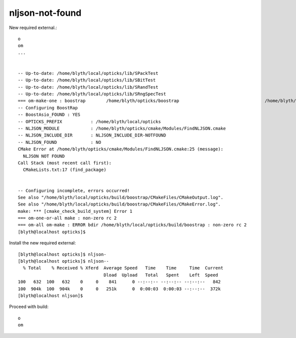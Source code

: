 nljson-not-found
==================

New required external.::

    o
    om
    ...


    -- Up-to-date: /home/blyth/local/opticks/lib/SPackTest
    -- Up-to-date: /home/blyth/local/opticks/lib/SBitTest
    -- Up-to-date: /home/blyth/local/opticks/lib/SRandTest
    -- Up-to-date: /home/blyth/local/opticks/lib/SRngSpecTest
    === om-make-one : boostrap        /home/blyth/opticks/boostrap                                 /home/blyth/local/opticks/build/boostrap                     
    -- Configuring BoostRap
    -- BoostAsio_FOUND : YES
    -- OPTICKS_PREFIX           : /home/blyth/local/opticks
    -- NLJSON_MODULE            : /home/blyth/opticks/cmake/Modules/FindNLJSON.cmake
    -- NLJSON_INCLUDE_DIR       : NLJSON_INCLUDE_DIR-NOTFOUND 
    -- NLJSON_FOUND             : NO
    CMake Error at /home/blyth/opticks/cmake/Modules/FindNLJSON.cmake:25 (message):
      NLJSON NOT FOUND
    Call Stack (most recent call first):
      CMakeLists.txt:17 (find_package)


    -- Configuring incomplete, errors occurred!
    See also "/home/blyth/local/opticks/build/boostrap/CMakeFiles/CMakeOutput.log".
    See also "/home/blyth/local/opticks/build/boostrap/CMakeFiles/CMakeError.log".
    make: *** [cmake_check_build_system] Error 1
    === om-one-or-all make : non-zero rc 2
    === om-all om-make : ERROR bdir /home/blyth/local/opticks/build/boostrap : non-zero rc 2
    [blyth@localhost opticks]$ 



Install the new required external::    

    [blyth@localhost opticks]$ nljson-
    [blyth@localhost opticks]$ nljson--
      % Total    % Received % Xferd  Average Speed   Time    Time     Time  Current
                                     Dload  Upload   Total   Spent    Left  Speed
    100   632  100   632    0     0    841      0 --:--:-- --:--:-- --:--:--   842
    100  904k  100  904k    0     0   251k      0  0:00:03  0:00:03 --:--:--  372k
    [blyth@localhost nljson]$ 


Proceed with build::

    o
    om






